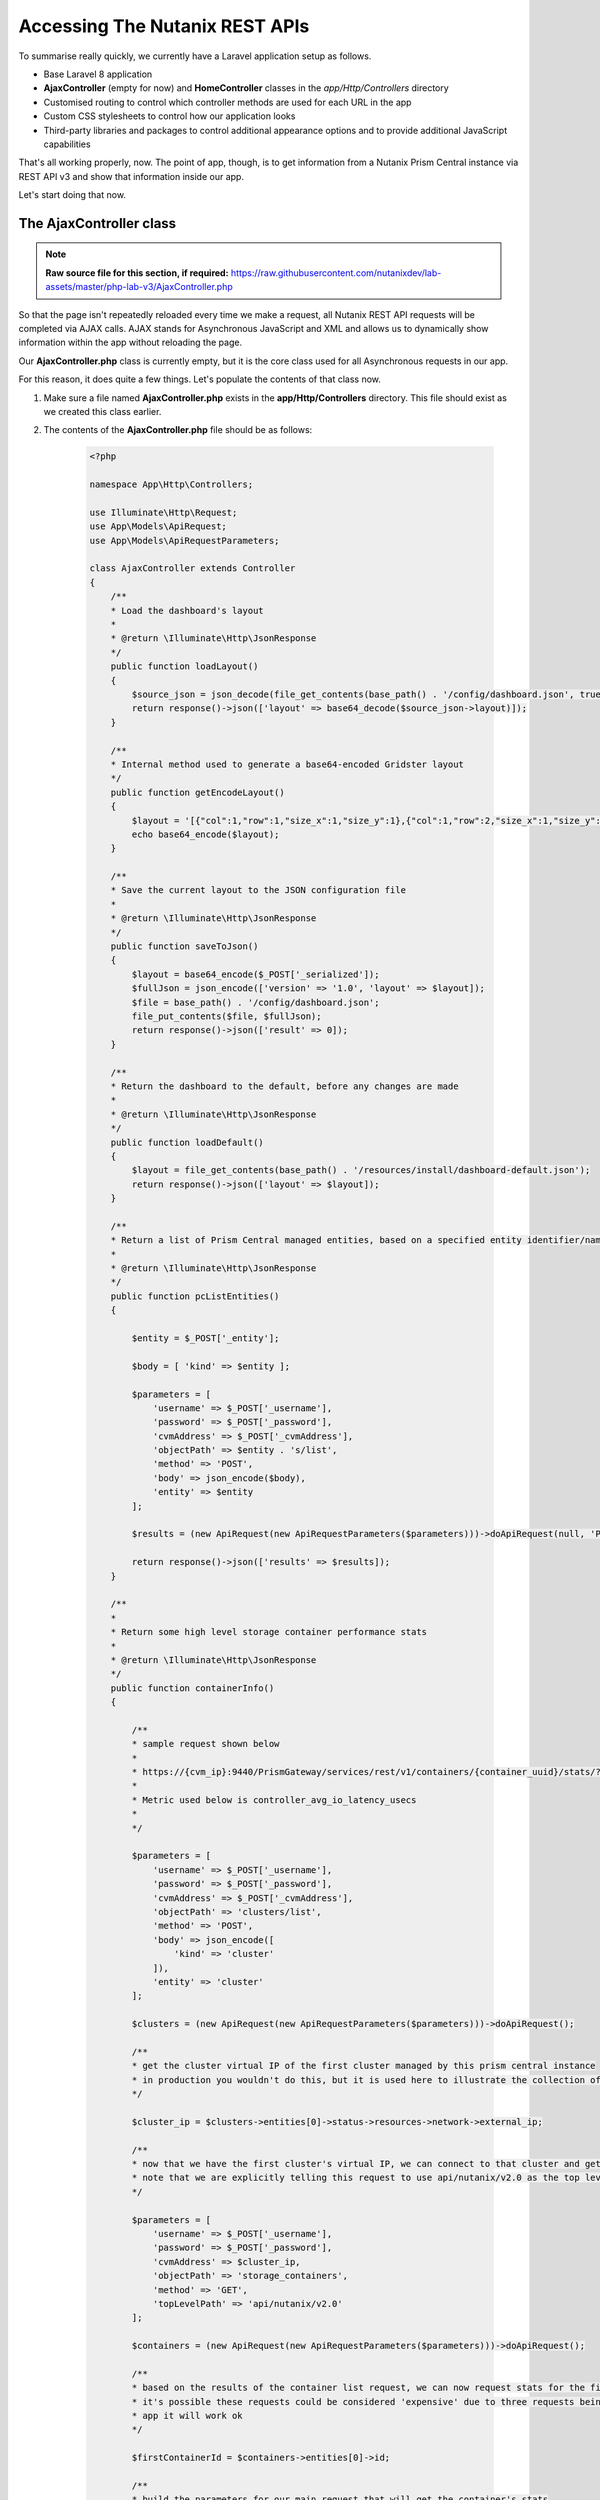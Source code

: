 Accessing The Nutanix REST APIs
###############################

To summarise really quickly, we currently have a Laravel application setup as follows.

- Base Laravel 8 application
- **AjaxController** (empty for now) and **HomeController** classes in the `app/Http/Controllers` directory
- Customised routing to control which controller methods are used for each URL in the app
- Custom CSS stylesheets to control how our application looks
- Third-party libraries and packages to control additional appearance options and to provide additional JavaScript capabilities

That's all working properly, now.  The point of app, though, is to get information from a Nutanix Prism Central instance via REST API v3 and show that information inside our app.

Let's start doing that now.

The AjaxController class
........................

.. note::

   **Raw source file for this section, if required:** https://raw.githubusercontent.com/nutanixdev/lab-assets/master/php-lab-v3/AjaxController.php

So that the page isn't repeatedly reloaded every time we make a request, all Nutanix REST API requests will be completed via AJAX calls.  AJAX stands for Asynchronous JavaScript and XML and allows us to dynamically show information within the app without reloading the page.

Our **AjaxController.php** class is currently empty, but it is the core class used for all Asynchronous requests in our app.

For this reason, it does quite a few things.  Let's populate the contents of that class now.

#. Make sure a file named **AjaxController.php** exists in the **app/Http/Controllers** directory.  This file should exist as we created this class earlier.

#. The contents of the **AjaxController.php** file should be as follows:

    .. code-block:: php

        <?php

        namespace App\Http\Controllers;

        use Illuminate\Http\Request;
        use App\Models\ApiRequest;
        use App\Models\ApiRequestParameters;

        class AjaxController extends Controller
        {
            /**
            * Load the dashboard's layout
            *
            * @return \Illuminate\Http\JsonResponse
            */
            public function loadLayout()
            {
                $source_json = json_decode(file_get_contents(base_path() . '/config/dashboard.json', true));
                return response()->json(['layout' => base64_decode($source_json->layout)]);
            }

            /**
            * Internal method used to generate a base64-encoded Gridster layout
            */
            public function getEncodeLayout()
            {
                $layout = '[{"col":1,"row":1,"size_x":1,"size_y":1},{"col":1,"row":2,"size_x":1,"size_y":1},{"col":1,"row":3,"size_x":1,"size_y":1},{"col":2,"row":1,"size_x":2,"size_y":1},{"id":"bigGraph","col":2,"row":2,"size_x":2,"size_y":2},{"col":4,"row":1,"size_x":1,"size_y":1},{"col":4,"row":2,"size_x":2,"size_y":1},{"col":4,"row":3,"size_x":1,"size_y":1},{"col":5,"row":1,"size_x":1,"size_y":1},{"col":5,"row":3,"size_x":1,"size_y":1},{"col":6,"row":1,"size_x":1,"size_y":1},{"col":6,"row":2,"size_x":1,"size_y":2},{"id":"footerWidget","col":1,"row":4,"size_x":6,"size_y":1}]';
                echo base64_encode($layout);
            }

            /**
            * Save the current layout to the JSON configuration file
            *
            * @return \Illuminate\Http\JsonResponse
            */
            public function saveToJson()
            {
                $layout = base64_encode($_POST['_serialized']);
                $fullJson = json_encode(['version' => '1.0', 'layout' => $layout]);
                $file = base_path() . '/config/dashboard.json';
                file_put_contents($file, $fullJson);
                return response()->json(['result' => 0]);
            }

            /**
            * Return the dashboard to the default, before any changes are made
            *
            * @return \Illuminate\Http\JsonResponse
            */
            public function loadDefault()
            {
                $layout = file_get_contents(base_path() . '/resources/install/dashboard-default.json');
                return response()->json(['layout' => $layout]);
            }

            /**
            * Return a list of Prism Central managed entities, based on a specified entity identifier/name
            *
            * @return \Illuminate\Http\JsonResponse
            */
            public function pcListEntities()
            {

                $entity = $_POST['_entity'];

                $body = [ 'kind' => $entity ];

                $parameters = [
                    'username' => $_POST['_username'],
                    'password' => $_POST['_password'],
                    'cvmAddress' => $_POST['_cvmAddress'],
                    'objectPath' => $entity . 's/list',
                    'method' => 'POST',
                    'body' => json_encode($body),
                    'entity' => $entity
                ];

                $results = (new ApiRequest(new ApiRequestParameters($parameters)))->doApiRequest(null, 'POST');

                return response()->json(['results' => $results]);
            }

            /**
            *
            * Return some high level storage container performance stats
            *
            * @return \Illuminate\Http\JsonResponse
            */
            public function containerInfo()
            {

                /**
                * sample request shown below
                *
                * https://{cvm_ip}:9440/PrismGateway/services/rest/v1/containers/{container_uuid}/stats/?metrics={metric}&startTimeInUsecs={start_time}&endTimeInUsecs={end_time}&interval={interval_in_secs}
                *
                * Metric used below is controller_avg_io_latency_usecs
                *
                */

                $parameters = [
                    'username' => $_POST['_username'],
                    'password' => $_POST['_password'],
                    'cvmAddress' => $_POST['_cvmAddress'],
                    'objectPath' => 'clusters/list',
                    'method' => 'POST',
                    'body' => json_encode([
                        'kind' => 'cluster'
                    ]),
                    'entity' => 'cluster'
                ];

                $clusters = (new ApiRequest(new ApiRequestParameters($parameters)))->doApiRequest();

                /**
                * get the cluster virtual IP of the first cluster managed by this prism central instance
                * in production you wouldn't do this, but it is used here to illustrate the collection of container stats
                */

                $cluster_ip = $clusters->entities[0]->status->resources->network->external_ip;

                /**
                * now that we have the first cluster's virtual IP, we can connect to that cluster and get the first container's stats
                * note that we are explicitly telling this request to use api/nutanix/v2.0 as the top level request path, vs the api/nutanix/v3 default
                */

                $parameters = [
                    'username' => $_POST['_username'],
                    'password' => $_POST['_password'],
                    'cvmAddress' => $cluster_ip,
                    'objectPath' => 'storage_containers',
                    'method' => 'GET',
                    'topLevelPath' => 'api/nutanix/v2.0'
                ];

                $containers = (new ApiRequest(new ApiRequestParameters($parameters)))->doApiRequest();

                /**
                * based on the results of the container list request, we can now request stats for the first container in the list
                * it's possible these requests could be considered 'expensive' due to three requests being required for stats, but in a demo
                * app it will work ok
                */

                $firstContainerId = $containers->entities[0]->id;

                /**
                * build the parameters for our main request that will get the container's stats
                */
                
                $parameters = [
                    'username' => $_POST['_username'],
                    'password' => $_POST['_password'],
                    'cvmAddress' => $cluster_ip,
                    'objectPath' => 'containers',
                    'objectSubPath' => 'stats',
                    'objectId' => $firstContainerId,
                    'method' => 'GET',
                    'topLevelPath' => 'PrismGateway/services/rest/v1',
                    'startTime' => \Carbon\Carbon::now()->subHour(4),
                    'endTime' => \Carbon\Carbon::now(),
                    'interval' => 30,
                    'metric' => 'controller_avg_io_latency_usecs'
                ];

                $stats = (new ApiRequest(new ApiRequestParameters($parameters)))->doApiRequest();

                /**
                * at this point we have up to 4 hours worth of average latency stats for the first storage container in the first cluster managed
                * by our specified prism central instance
                * we now need to return those stats and then use javascript to generate a visual chart
                */

                /***********************************************/

                return response()->json(['stats' => [$stats->statsSpecificResponses[0]->values]]);
            }
        }

What does the **AjaxController** class do?

- Contains various methods to load the initial dashboard layout and revert the layout to a sensible default, if required.  These methods are **loadLayout()** and **loadDefault()**.
- Contains methods to save the user's layout, if they decide to keep their changes.  This method, **saveToJson()**, is called when the user clicks the **Save Layout** button in the application and instructs the app how to save the customised layout for later use.
- Contains the most important method: **pcListEntities()**.  This method is used in all our API requests and accepts a number of parameters to specify how the request should work.
- Lastly the method named **containerInfo()** talks to the first cluster found in Prism Central and gets some performance information about it.

Creating the JavaScript
.......................

With our classes created, the final (and probably most important) file can be created.

However, because this is such a key part of the application, it will be broken out into a separate (and final) part of this lab.

Click the button to continue!